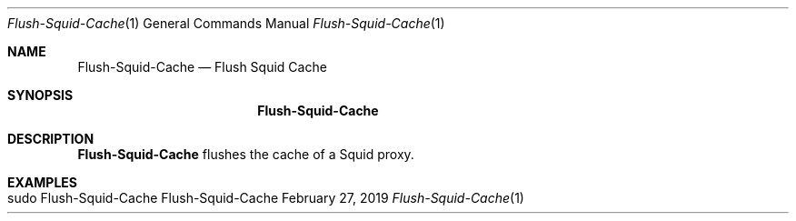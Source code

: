 .\" Flush-Squid-Cache
.\" Copyright (C) 2019-2023 by Thomas Dreibholz
.\"
.\" This program is free software: you can redistribute it and/or modify
.\" it under the terms of the GNU General Public License as published by
.\" the Free Software Foundation, either version 3 of the License, or
.\" (at your option) any later version.
.\"
.\" This program is distributed in the hope that it will be useful,
.\" but WITHOUT ANY WARRANTY; without even the implied warranty of
.\" MERCHANTABILITY or FITNESS FOR A PARTICULAR PURPOSE.  See the
.\" GNU General Public License for more details.
.\"
.\" You should have received a copy of the GNU General Public License
.\" along with this program.  If not, see <http://www.gnu.org/licenses/>.
.\"
.\" Contact: dreibh@simula.no
.\"
.\" ###### Setup ############################################################
.Dd February 27, 2019
.Dt Flush-Squid-Cache 1
.Os Flush-Squid-Cache
.\" ###### Name #############################################################
.Sh NAME
.Nm Flush-Squid-Cache
.Nd Flush Squid Cache
.\" ###### Synopsis #########################################################
.Sh SYNOPSIS
.Nm Flush-Squid-Cache
.\" ###### Description ######################################################
.Sh DESCRIPTION
.Nm Flush-Squid-Cache
flushes the cache of a Squid proxy.
.Pp
.\" ###### Arguments ########################################################
.\" .Sh ARGUMENTS
.\" .Bl -tag -width indent
.\" .It ...
.\" ...
.\" .El
.\" ###### Examples #########################################################
.Sh EXAMPLES
.Bl -tag -width indent
.It sudo Flush-Squid-Cache
.El
